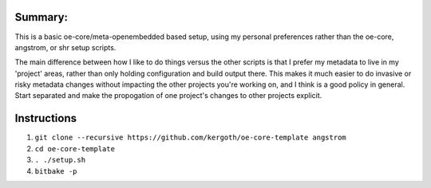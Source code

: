 Summary:
-------

This is a basic oe-core/meta-openembedded based setup, using my personal
preferences rather than the oe-core, angstrom, or shr setup scripts.

The main difference between how I like to do things versus the other scripts
is that I prefer my metadata to live in my 'project' areas, rather than only
holding configuration and build output there. This makes it much easier to do
invasive or risky metadata changes without impacting the other projects you're
working on, and I think is a good policy in general. Start separated and make
the propogation of one project's changes to other projects explicit.

Instructions
------------

1. ``git clone --recursive https://github.com/kergoth/oe-core-template angstrom``
2. ``cd oe-core-template``
3. ``. ./setup.sh``
4. ``bitbake -p``
